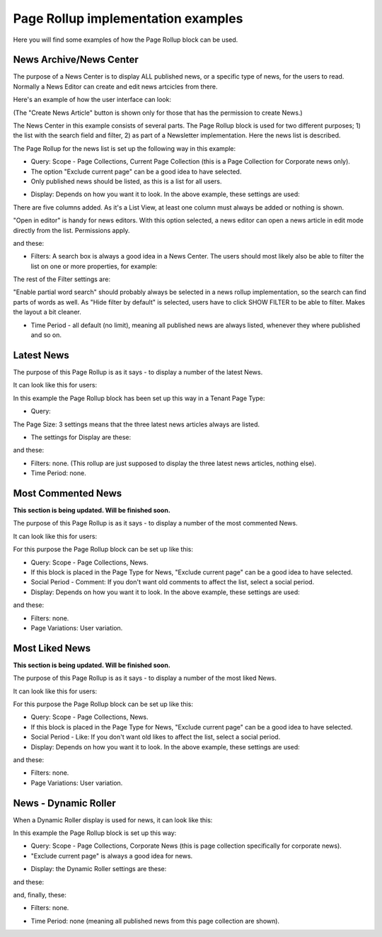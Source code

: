 Page Rollup implementation examples
==============================================

Here you will find some examples of how the Page Rollup block can be used.

News Archive/News Center
--------------------------
The purpose of a News Center is to display ALL published news, or a specific type of news, for the users to read. Normally a News Editor can create and edit news artcicles from there. 

Here's an example of how the user interface can look:

.. image:: page-rollup-example-news-center-610.png

(The "Create News Article" button is shown only for those that has the permission to create News.)

The News Center in this example consists of several parts. The Page Rollup block is used for two different purposes; 1) the list with the search field and filter, 2) as part of a Newsletter implementation. Here the news list is described.

.. image:: page-rollup-example-news-center-610-rollup.png

The Page Rollup for the news list is set up the following way in this example:

+ Query: Scope - Page Collections, Current Page Collection (this is a Page Collection for Corporate news only).
+ The option "Exclude current page" can be a good idea to have selected. 
+ Only published news should be listed, as this is a list for all users.

.. image:: news-example-quesry.png

+ Display: Depends on how you want it to look. In the above example, these settings are used:

.. image:: news-aexample-display.png

There are five columns added. As it's a List View, at least one column must always be added or nothing is shown.

"Open in editor" is handy for news editors. With this option selected, a news editor can open a news article in edit mode directly from the list. Permissions apply.

and these:

.. image:: news-aexample-display-2.png

+ Filters: A search box is always a good idea in a News Center. The users should most likely also be able to filter the list on one or more properties, for example:

.. image:: news-example-filters.png

The rest of the Filter settings are:

.. image:: news-example-filters-2.png

"Enable partial word search" should probably always be selected in a news rollup implementation, so the search can find parts of words as well. As "Hide filter by default" is selected, users have to click SHOW FILTER to be able to filter. Makes the layout a bit cleaner.

+ Time Period - all default (no limit), meaning all published news are always listed, whenever they where published and so on.

.. image:: news-example-timeperiod.png

Latest News
-------------
The purpose of this Page Rollup is as it says - to display a number of the latest News.

It can look like this for users:

.. image:: page-rollup-latest-news-example-new2.png

In this example the Page Rollup block has been set up this way in a Tenant Page Type:

+ Query:

.. image:: latest-news-query.png

The Page Size: 3 settings means that the three latest news articles always are listed.

+ The settings for Display are these:

.. image:: latest-news-display.png

and these:

.. image:: latest-news-display-2.png

+ Filters: none. (This rollup are just supposed to display the three latest news articles, nothing else).

+ Time Period: none.

Most Commented News
----------------------
**This section is being updated. Will be finished soon.**

The purpose of this Page Rollup is as it says - to display a number of the most commented News.

It can look like this for users:

.. image:: page-rollup-example-most-commented-news.png

For this purpose the Page Rollup block can be set up like this:

+ Query: Scope - Page Collections, News.
+ If this block is placed in the Page Type for News, "Exclude current page" can be a good idea to have selected. 
+ Social Period - Comment: If you don't want old comments to affect the list, select a social period.
+ Display: Depends on how you want it to look. In the above example, these settings are used:

.. image:: most-commented-example-1new.png

and these:

.. image:: most-commented-example-2-new.png

+ Filters: none.
+ Page Variations: User variation.

Most Liked News
-----------------
**This section is being updated. Will be finished soon.**

The purpose of this Page Rollup is as it says - to display a number of the most liked News.

It can look like this for users:

.. image:: page-rollup-most-liked-news-example.png

For this purpose the Page Rollup block can be set up like this:

+ Query: Scope - Page Collections, News.
+ If this block is placed in the Page Type for News, "Exclude current page" can be a good idea to have selected. 
+ Social Period - Like: If you don't want old likes to affect the list, select a social period.
+ Display: Depends on how you want it to look. In the above example, these settings are used:

.. image:: most-liked-example-1new.png

and these:

.. image:: most-liked-example-2new.png

+ Filters: none.
+ Page Variations: User variation.

News - Dynamic Roller
------------------------
When a Dynamic Roller display is used for news, it can look like this:

.. image:: dynamic-roller-example-new2.png

In this example the Page Rollup block is set up this way:

+ Query: Scope - Page Collections, Corporate News (this is page collection specifically for corporate news).
+ "Exclude current page" is always a good idea for news. 

.. image:: dynamic-roller-example-query.png

+ Display: the Dynamic Roller settings are these:

.. image:: dynamic-roller-display-1.png

and these:

.. image:: dynamic-roller-displpay-2.png

and, finally, these:

.. image:: dynamic-roller-displpay-3.png

+ Filters: none.

.. image:: dynamic-roller-filter.png

+ Time Period: none (meaning all published news from this page collection are shown).

.. image:: dynamic-roller-timeperdiod.png

